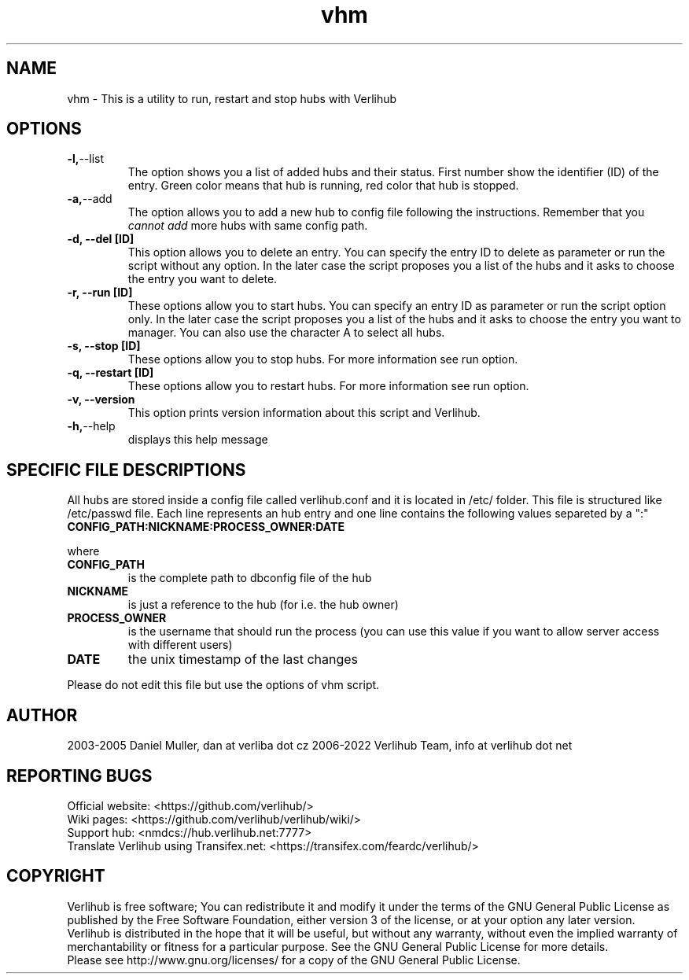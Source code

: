 .TH vhm "1" "January 2022" verlihub "January 2022"
.SH NAME
vhm \- This is a utility to run, restart and stop hubs with Verlihub
.SH OPTIONS
.TP
.BR -l, --list
The option shows you a list of added hubs and their status. First number show the identifier (ID) of the entry. Green color means that hub is running, red color that hub is stopped.
.TP
.BR -a, --add
The option allows you to add a new hub to config file following the instructions. Remember that you 
.I cannot add
more hubs with same config path.
.TP
.BR "-d, --del [ID]"
This option allows you to delete an entry. You can specify the entry ID to delete as parameter or run the script without any option. In the later case the script proposes you a list of the hubs and it asks to choose the entry you want to delete.
.TP
.BR "-r, --run [ID]"
These options allow you to start hubs. You can specify an entry ID as parameter or run the script option only. In the later case the script proposes you a list of the hubs and it asks to choose the entry you want to manager. You can also use the character A to select all hubs.
.TP
.BR "-s, --stop [ID]"
These options allow you to stop hubs. For more information see run option.
.TP
.BR "-q, --restart [ID]" 
These options allow you to restart hubs. For more information see run option.
.TP
.BR "-v, --version"
This option prints version information about this script and Verlihub.
.TP
.BR -h, --help
displays this help message
.SH "SPECIFIC FILE DESCRIPTIONS"
All hubs are stored inside a config file called verlihub.conf and it is located in /etc/ folder. This file is structured like /etc/passwd file. Each line represents an hub entry and one line contains the following values separeted by a ":"
.TP
.BR "CONFIG_PATH:NICKNAME:PROCESS_OWNER:DATE"
.P
where
.TP
.BR CONFIG_PATH
is the complete path to dbconfig file of the hub
.TP
.BR NICKNAME
is just a reference to the hub (for i.e. the hub owner)
.TP
.BR PROCESS_OWNER
is the username that should run the process (you can use this value if you want to allow server access with different users)
.TP
.BR DATE
the unix timestamp of the last changes
.P
Please do not edit this file but use the options of vhm script.
.SH AUTHOR
2003-2005 Daniel Muller, dan at verliba dot cz
2006-2022 Verlihub Team, info at verlihub dot net
.SH REPORTING BUGS
Official website: <https://github.com/verlihub/>
.br
Wiki pages: <https://github.com/verlihub/verlihub/wiki/>
.br
Support hub: <nmdcs://hub.verlihub.net:7777>
.br
Translate Verlihub using Transifex.net: <https://transifex.com/feardc/verlihub/>
.SH COPYRIGHT
Verlihub is free software; You can redistribute it
and modify it under the terms of the GNU General
Public License as published by the Free Software
Foundation, either version 3 of the license, or at
your option any later version.
.br
Verlihub is distributed in the hope that it will be
useful, but without any warranty, without even the
implied warranty of merchantability or fitness for
a particular purpose. See the GNU General Public
License for more details.
.br
Please see http://www.gnu.org/licenses/ for a copy
of the GNU General Public License.
